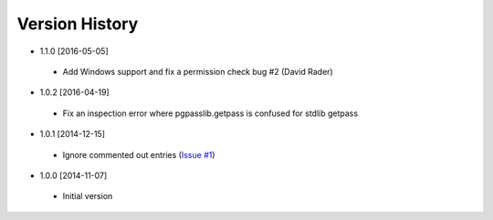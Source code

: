 Version History
---------------
- 1.1.0 [2016-05-05]
 - Add Windows support and fix a permission check bug #2 (David Rader)
- 1.0.2 [2016-04-19]
 - Fix an inspection error where pgpasslib.getpass is confused for stdlib getpass
- 1.0.1 [2014-12-15]
 - Ignore commented out entries (`Issue #1 <https://github.com/gmr/pgpasslib/issues/1>`_)
- 1.0.0 [2014-11-07]
 - Initial version

